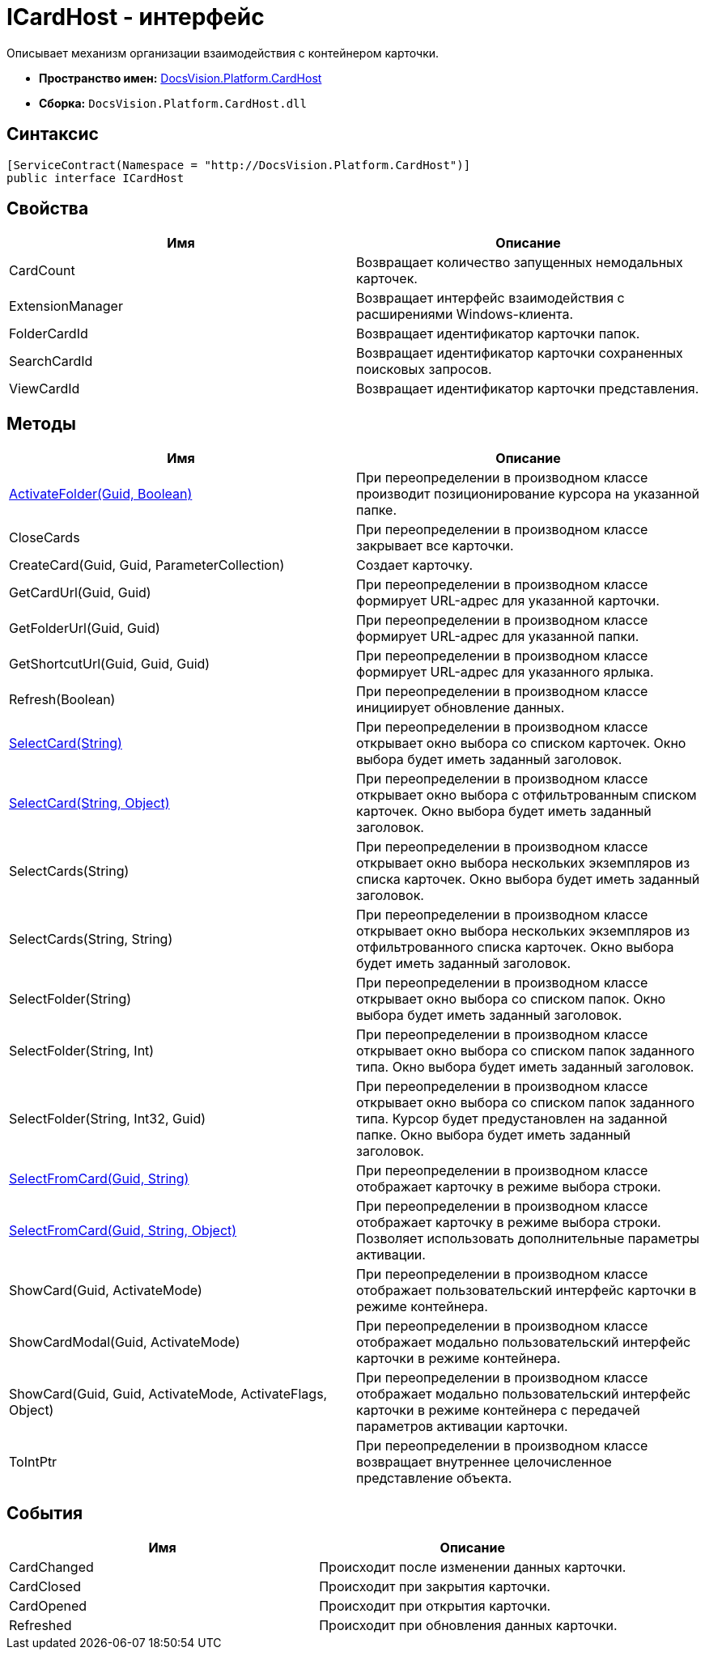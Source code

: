 = ICardHost - интерфейс

Описывает механизм организации взаимодействия с контейнером карточки.

* *Пространство имен:* xref:api/DocsVision/Platform/CardHost/CardHost_NS.adoc[DocsVision.Platform.CardHost]
* *Сборка:* `DocsVision.Platform.CardHost.dll`

== Синтаксис

[source,csharp]
----
[ServiceContract(Namespace = "http://DocsVision.Platform.CardHost")]
public interface ICardHost
----

== Свойства

[cols=",",options="header"]
|===
|Имя |Описание
|CardCount |Возвращает количество запущенных немодальных карточек.
|ExtensionManager |Возвращает интерфейс взаимодействия с расширениями Windows-клиента.
|FolderCardId |Возвращает идентификатор карточки папок.
|SearchCardId |Возвращает идентификатор карточки сохраненных поисковых запросов.
|ViewCardId |Возвращает идентификатор карточки представления.
|===

== Методы

[cols=",",options="header"]
|===
|Имя |Описание
|xref:api/DocsVision/Platform/CardHost/ICardHost.ActivateFolder_MT.adoc[ActivateFolder(Guid, Boolean)] |При переопределении в производном классе производит позиционирование курсора на указанной папке.
|CloseCards |При переопределении в производном классе закрывает все карточки.
|CreateCard(Guid, Guid, ParameterCollection) |Создает карточку.
|GetCardUrl(Guid, Guid) |При переопределении в производном классе формирует URL-адрес для указанной карточки.
|GetFolderUrl(Guid, Guid) |При переопределении в производном классе формирует URL-адрес для указанной папки.
|GetShortcutUrl(Guid, Guid, Guid) |При переопределении в производном классе формирует URL-адрес для указанного ярлыка.
|Refresh(Boolean) |При переопределении в производном классе инициирует обновление данных.
|xref:api/DocsVision/Platform/CardHost/ICardHost.SelectCard_MT.adoc[SelectCard(String)] |При переопределении в производном классе открывает окно выбора со списком карточек. Окно выбора будет иметь заданный заголовок.
|xref:api/DocsVision/Platform/CardHost/ICardHost.SelectCard_1_MT.adoc[SelectCard(String, Object)] |При переопределении в производном классе открывает окно выбора с отфильтрованным списком карточек. Окно выбора будет иметь заданный заголовок.
|SelectCards(String) |При переопределении в производном классе открывает окно выбора нескольких экземпляров из списка карточек. Окно выбора будет иметь заданный заголовок.
|SelectCards(String, String) |При переопределении в производном классе открывает окно выбора нескольких экземпляров из отфильтрованного списка карточек. Окно выбора будет иметь заданный заголовок.
|SelectFolder(String) |При переопределении в производном классе открывает окно выбора со списком папок. Окно выбора будет иметь заданный заголовок.
|SelectFolder(String, Int) |При переопределении в производном классе открывает окно выбора со списком папок заданного типа. Окно выбора будет иметь заданный заголовок.
|SelectFolder(String, Int32, Guid) |При переопределении в производном классе открывает окно выбора со списком папок заданного типа. Курсор будет предустановлен на заданной папке. Окно выбора будет иметь заданный заголовок.
|xref:api/DocsVision/Platform/CardHost/ICardHost.SelectFromCard_MT.adoc[SelectFromCard(Guid, String)] |При переопределении в производном классе отображает карточку в режиме выбора строки.
|xref:api/DocsVision/Platform/CardHost/ICardHost.SelectFromCard_1_MT.adoc[SelectFromCard(Guid, String, Object)] |При переопределении в производном классе отображает карточку в режиме выбора строки. Позволяет использовать дополнительные параметры активации.
|ShowCard(Guid, ActivateMode) |При переопределении в производном классе отображает пользовательский интерфейс карточки в режиме контейнера.
|ShowCardModal(Guid, ActivateMode) |При переопределении в производном классе отображает модально пользовательский интерфейс карточки в режиме контейнера.
|ShowCard(Guid, Guid, ActivateMode, ActivateFlags, Object) |При переопределении в производном классе отображает модально пользовательский интерфейс карточки в режиме контейнера с передачей параметров активации карточки.
|ToIntPtr |При переопределении в производном классе возвращает внутреннее целочисленное представление объекта.
|===

== События

[cols=",",options="header"]
|===
|Имя |Описание
|CardChanged |Происходит после изменении данных карточки.
|CardClosed |Происходит при закрытия карточки.
|CardOpened |Происходит при открытия карточки.
|Refreshed |Происходит при обновления данных карточки.
|===


